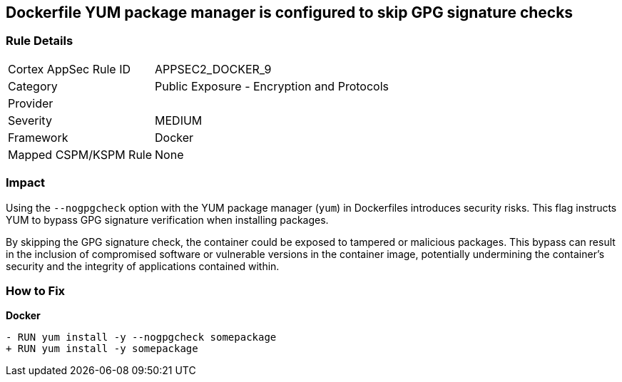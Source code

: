 == Dockerfile YUM package manager is configured to skip GPG signature checks

=== Rule Details

[cols="1,2"]
|===
|Cortex AppSec Rule ID |APPSEC2_DOCKER_9
|Category |Public Exposure - Encryption and Protocols
|Provider |
|Severity |MEDIUM
|Framework |Docker
|Mapped CSPM/KSPM Rule |None
|===


=== Impact
Using the `--nogpgcheck` option with the YUM package manager (`yum`) in Dockerfiles introduces security risks. This flag instructs YUM to bypass GPG signature verification when installing packages.

By skipping the GPG signature check, the container could be exposed to tampered or malicious packages. This bypass can result in the inclusion of compromised software or vulnerable versions in the container image, potentially undermining the container's security and the integrity of applications contained within.

=== How to Fix

*Docker*

[source,dockerfile]
----
- RUN yum install -y --nogpgcheck somepackage
+ RUN yum install -y somepackage
----
